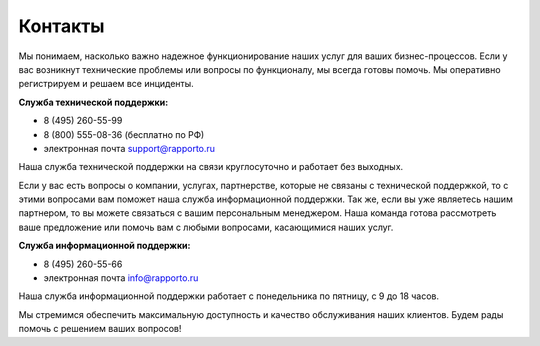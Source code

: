 
Контакты 
========

Мы понимаем, насколько важно надежное функционирование наших услуг для ваших бизнес-процессов. Если у вас возникнут технические проблемы или вопросы по функционалу, мы всегда готовы помочь. Мы оперативно регистрируем и решаем все инциденты.

**Служба технической поддержки:** 

* 8 (495) 260-55-99 

* 8 (800) 555-08-36 (бесплатно по РФ)
 
* электронная почта support@rapporto.ru

Наша служба технической поддержки на связи круглосуточно и работает без выходных.


Если у вас есть вопросы о компании, услугах, партнерстве, которые не связаны с технической поддержкой, то с этими вопросами вам поможет наша служба информационной поддержки.  Так же, если вы уже являетесь нашим партнером, то вы можете связаться с вашим персональным менеджером. Наша команда готова рассмотреть ваше предложение или помочь вам с любыми вопросами, касающимися наших услуг.


**Служба информационной поддержки:**

* 8 (495) 260-55-66

* электронная почта info@rapporto.ru

Наша служба информационной поддержки работает с понедельника по пятницу, с 9 до 18 часов. 


Мы стремимся обеспечить максимальную доступность и качество обслуживания наших клиентов. Будем рады помочь с решением ваших вопросов!

 
.. raw:: html
 	
    <a href="rest_project/gen.html">Попробовать генератор</a>
 
